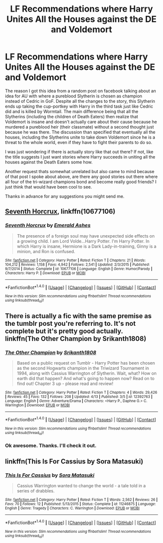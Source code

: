 #+TITLE: LF Recommendations where Harry Unites All the Houses against the DE and Voldemort

* LF Recommendations where Harry Unites All the Houses against the DE and Voldemort
:PROPERTIES:
:Author: Emerald-Guardian
:Score: 5
:DateUnix: 1497904226.0
:DateShort: 2017-Jun-20
:FlairText: Request
:END:
The reason I got this idea from a random post on facebook talking about an idea for AU with where a pureblood Slytherin is chosen as champion instead of Cedric in GoF. Despite all the changes to the story, this Slytherin ends up taking the cup-portkey with Harry in the third task just like Cedric did and is killed by Wormtail. The main difference being that all the Slytherins (including the children of Death Eaters) then realize that Voldemort is insane and doesn't actually care about their cause because he murdered a pureblood heir (their classmate) without a second thought just because he was there. The discussion than specified that eventually all the houses, including the Slytherins unite to take down Voldemort since he is a threat to the whole world, even if they have to fight their parents to do so.

I was just wondering if there is actually story like that out there? If not, like the title suggests I just want stories where Harry succeeds in uniting all the houses against the Death Eaters some how.

Another request thats somewhat unrelated but also came to mind because of that post I spoke about above, are there any good stories out there where all four of the tri-wizard champions bond and become really good friends? I just think that would have been cool to see.

Thanks in advance for any suggestions you might send me.


** [[https://m.fanfiction.net/s/10677106/1/][Seventh Horcrux]], linkffn(10677106)
:PROPERTIES:
:Author: InquisitorCOC
:Score: 3
:DateUnix: 1497906992.0
:DateShort: 2017-Jun-20
:END:

*** [[http://www.fanfiction.net/s/10677106/1/][*/Seventh Horcrux/*]] by [[https://www.fanfiction.net/u/4112736/Emerald-Ashes][/Emerald Ashes/]]

#+begin_quote
  The presence of a foreign soul may have unexpected side effects on a growing child. I am Lord Volde...Harry Potter. I'm Harry Potter. In which Harry is insane, Hermione is a Dark Lady-in-training, Ginny is a minion, and Ron is confused.
#+end_quote

^{/Site/: [[http://www.fanfiction.net/][fanfiction.net]] *|* /Category/: Harry Potter *|* /Rated/: Fiction T *|* /Chapters/: 21 *|* /Words/: 104,212 *|* /Reviews/: 1,158 *|* /Favs/: 4,942 *|* /Follows/: 2,541 *|* /Updated/: 2/3/2015 *|* /Published/: 9/7/2014 *|* /Status/: Complete *|* /id/: 10677106 *|* /Language/: English *|* /Genre/: Humor/Parody *|* /Characters/: Harry P. *|* /Download/: [[http://www.ff2ebook.com/old/ffn-bot/index.php?id=10677106&source=ff&filetype=epub][EPUB]] or [[http://www.ff2ebook.com/old/ffn-bot/index.php?id=10677106&source=ff&filetype=mobi][MOBI]]}

--------------

*FanfictionBot*^{1.4.0} *|* [[[https://github.com/tusing/reddit-ffn-bot/wiki/Usage][Usage]]] | [[[https://github.com/tusing/reddit-ffn-bot/wiki/Changelog][Changelog]]] | [[[https://github.com/tusing/reddit-ffn-bot/issues/][Issues]]] | [[[https://github.com/tusing/reddit-ffn-bot/][GitHub]]] | [[[https://www.reddit.com/message/compose?to=tusing][Contact]]]

^{/New in this version: Slim recommendations using/ ffnbot!slim! /Thread recommendations using/ linksub(thread_id)!}
:PROPERTIES:
:Author: FanfictionBot
:Score: 1
:DateUnix: 1497907008.0
:DateShort: 2017-Jun-20
:END:


** There is actually a fic with the same premise as the tumblr post you're referring to. It's not complete but it's pretty good actually. linkffn(The Other Champion by Srikanth1808)
:PROPERTIES:
:Author: MangoApple043
:Score: 2
:DateUnix: 1497935692.0
:DateShort: 2017-Jun-20
:END:

*** [[http://www.fanfiction.net/s/12392763/1/][*/The Other Champion/*]] by [[https://www.fanfiction.net/u/4107340/Srikanth1808][/Srikanth1808/]]

#+begin_quote
  Based on a public request on Tumblr - Harry Potter has been chosen as the second Hogwarts champion in the Triwizard Tournament in 1994, along with Cassius Warrington of Slytherin. Wait, what? How on earth did that happen? And what's going to happen now? Read on to find out! Chapter 3 up - please read and review!
#+end_quote

^{/Site/: [[http://www.fanfiction.net/][fanfiction.net]] *|* /Category/: Harry Potter *|* /Rated/: Fiction T *|* /Chapters/: 4 *|* /Words/: 29,426 *|* /Reviews/: 45 *|* /Favs/: 132 *|* /Follows/: 208 *|* /Updated/: 4/13 *|* /Published/: 3/5 *|* /id/: 12392763 *|* /Language/: English *|* /Genre/: Adventure/Drama *|* /Characters/: <Harry P., Daphne G.> C. Warrington *|* /Download/: [[http://www.ff2ebook.com/old/ffn-bot/index.php?id=12392763&source=ff&filetype=epub][EPUB]] or [[http://www.ff2ebook.com/old/ffn-bot/index.php?id=12392763&source=ff&filetype=mobi][MOBI]]}

--------------

*FanfictionBot*^{1.4.0} *|* [[[https://github.com/tusing/reddit-ffn-bot/wiki/Usage][Usage]]] | [[[https://github.com/tusing/reddit-ffn-bot/wiki/Changelog][Changelog]]] | [[[https://github.com/tusing/reddit-ffn-bot/issues/][Issues]]] | [[[https://github.com/tusing/reddit-ffn-bot/][GitHub]]] | [[[https://www.reddit.com/message/compose?to=tusing][Contact]]]

^{/New in this version: Slim recommendations using/ ffnbot!slim! /Thread recommendations using/ linksub(thread_id)!}
:PROPERTIES:
:Author: FanfictionBot
:Score: 2
:DateUnix: 1497935707.0
:DateShort: 2017-Jun-20
:END:


*** Ok awesome. Thanks. I'll check it out.
:PROPERTIES:
:Author: Emerald-Guardian
:Score: 1
:DateUnix: 1497964580.0
:DateShort: 2017-Jun-20
:END:


** linkffn(This Is For Cassius by Sora Matasuki)
:PROPERTIES:
:Score: 2
:DateUnix: 1497942716.0
:DateShort: 2017-Jun-20
:END:

*** [[http://www.fanfiction.net/s/11246875/1/][*/This Is For Cassius/*]] by [[https://www.fanfiction.net/u/2053011/Sora-Matasuki][/Sora Matasuki/]]

#+begin_quote
  Cassius Warrington wanted to change the world - a tale told in a series of drabbles.
#+end_quote

^{/Site/: [[http://www.fanfiction.net/][fanfiction.net]] *|* /Category/: Harry Potter *|* /Rated/: Fiction T *|* /Words/: 2,562 *|* /Reviews/: 26 *|* /Favs/: 70 *|* /Follows/: 12 *|* /Published/: 5/13/2015 *|* /Status/: Complete *|* /id/: 11246875 *|* /Language/: English *|* /Genre/: Tragedy *|* /Characters/: C. Warrington *|* /Download/: [[http://www.ff2ebook.com/old/ffn-bot/index.php?id=11246875&source=ff&filetype=epub][EPUB]] or [[http://www.ff2ebook.com/old/ffn-bot/index.php?id=11246875&source=ff&filetype=mobi][MOBI]]}

--------------

*FanfictionBot*^{1.4.0} *|* [[[https://github.com/tusing/reddit-ffn-bot/wiki/Usage][Usage]]] | [[[https://github.com/tusing/reddit-ffn-bot/wiki/Changelog][Changelog]]] | [[[https://github.com/tusing/reddit-ffn-bot/issues/][Issues]]] | [[[https://github.com/tusing/reddit-ffn-bot/][GitHub]]] | [[[https://www.reddit.com/message/compose?to=tusing][Contact]]]

^{/New in this version: Slim recommendations using/ ffnbot!slim! /Thread recommendations using/ linksub(thread_id)!}
:PROPERTIES:
:Author: FanfictionBot
:Score: 1
:DateUnix: 1497942754.0
:DateShort: 2017-Jun-20
:END:
